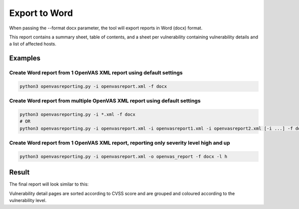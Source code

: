 Export to Word
--------------

When passing the --format docx parameter, the tool will export reports in Word (docx) format.

This report contains a summary sheet, table of contents, and a sheet per vulnerability containing vulnerability details
and a list of affected hosts.

Examples
^^^^^^^^

Create Word report from 1 OpenVAS XML report using default settings
"""""""""""""""""""""""""""""""""""""""""""""""""""""""""""""""""""

.. code-block:: bash

   python3 openvasreporting.py -i openvasreport.xml -f docx

Create Word report from multiple OpenVAS XML report using default settings
"""""""""""""""""""""""""""""""""""""""""""""""""""""""""""""""""""""""""""

.. code-block:: bash

   python3 openvasreporting.py -i *.xml -f docx
   # OR
   python3 openvasreporting.py -i openvasreport.xml -i openvasreport1.xml -i openvasreport2.xml [-i ...] -f docx

Create Word report from 1 OpenVAS XML report, reporting only severity level high and up
""""""""""""""""""""""""""""""""""""""""""""""""""""""""""""""""""""""""""""""""""""""""

.. code-block:: bash

   python3 openvasreporting.py -i openvasreport.xml -o openvas_report -f docx -l h


Result
^^^^^^

The final report will look similar to this:

.. todo::
   [DOCS] Add screenshots of Word report

Vulnerability detail pages are sorted according to CVSS score and are grouped and coloured according to the vulnerability level.